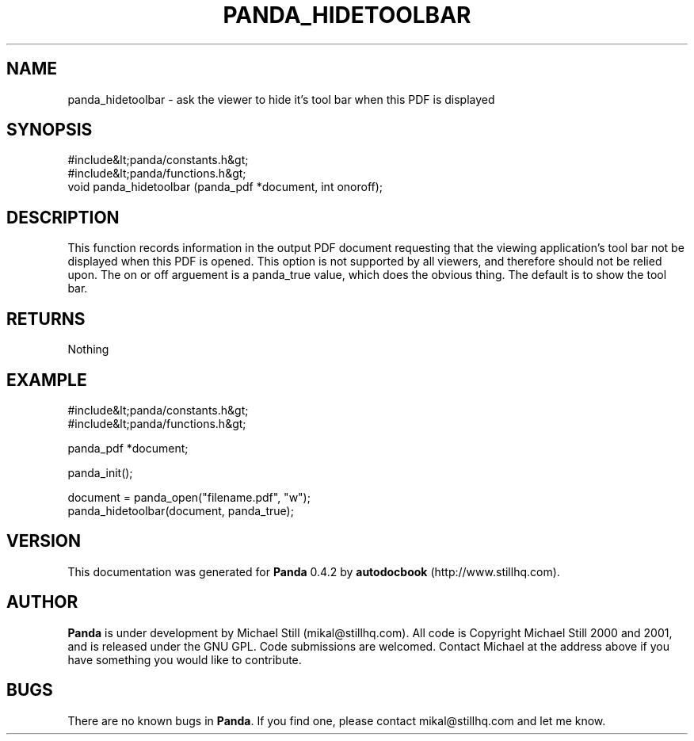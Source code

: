 .\" This manpage has been automatically generated by docbook2man 
.\" from a DocBook document.  This tool can be found at:
.\" <http://shell.ipoline.com/~elmert/comp/docbook2X/> 
.\" Please send any bug reports, improvements, comments, patches, 
.\" etc. to Steve Cheng <steve@ggi-project.org>.
.TH "PANDA_HIDETOOLBAR" "3" "29 April 2003" "" ""

.SH NAME
panda_hidetoolbar \- ask the viewer to hide it's tool bar when this PDF is displayed
.SH SYNOPSIS

.nf
 #include&lt;panda/constants.h&gt;
 #include&lt;panda/functions.h&gt;
 void panda_hidetoolbar (panda_pdf *document, int onoroff);
.fi
.SH "DESCRIPTION"
.PP
This function records information in the output PDF document requesting that the viewing application's tool bar not be displayed when this PDF is opened. This option is not supported by all viewers, and therefore should not be relied upon. The on or off arguement is a panda_true value, which does the obvious thing. The default is to show the tool bar.
.SH "RETURNS"
.PP
Nothing
.SH "EXAMPLE"

.nf
 #include&lt;panda/constants.h&gt;
 #include&lt;panda/functions.h&gt;
 
 panda_pdf *document;
 
 panda_init();
 
 document = panda_open("filename.pdf", "w");
 panda_hidetoolbar(document, panda_true);
.fi
.SH "VERSION"
.PP
This documentation was generated for \fBPanda\fR 0.4.2 by \fBautodocbook\fR (http://www.stillhq.com).
.SH "AUTHOR"
.PP
\fBPanda\fR is under development by Michael Still (mikal@stillhq.com). All code is Copyright Michael Still 2000 and 2001,  and is released under the GNU GPL. Code submissions are welcomed. Contact Michael at the address above if you have something you would like to contribute.
.SH "BUGS"
.PP
There  are no known bugs in \fBPanda\fR. If you find one, please contact mikal@stillhq.com and let me know.

